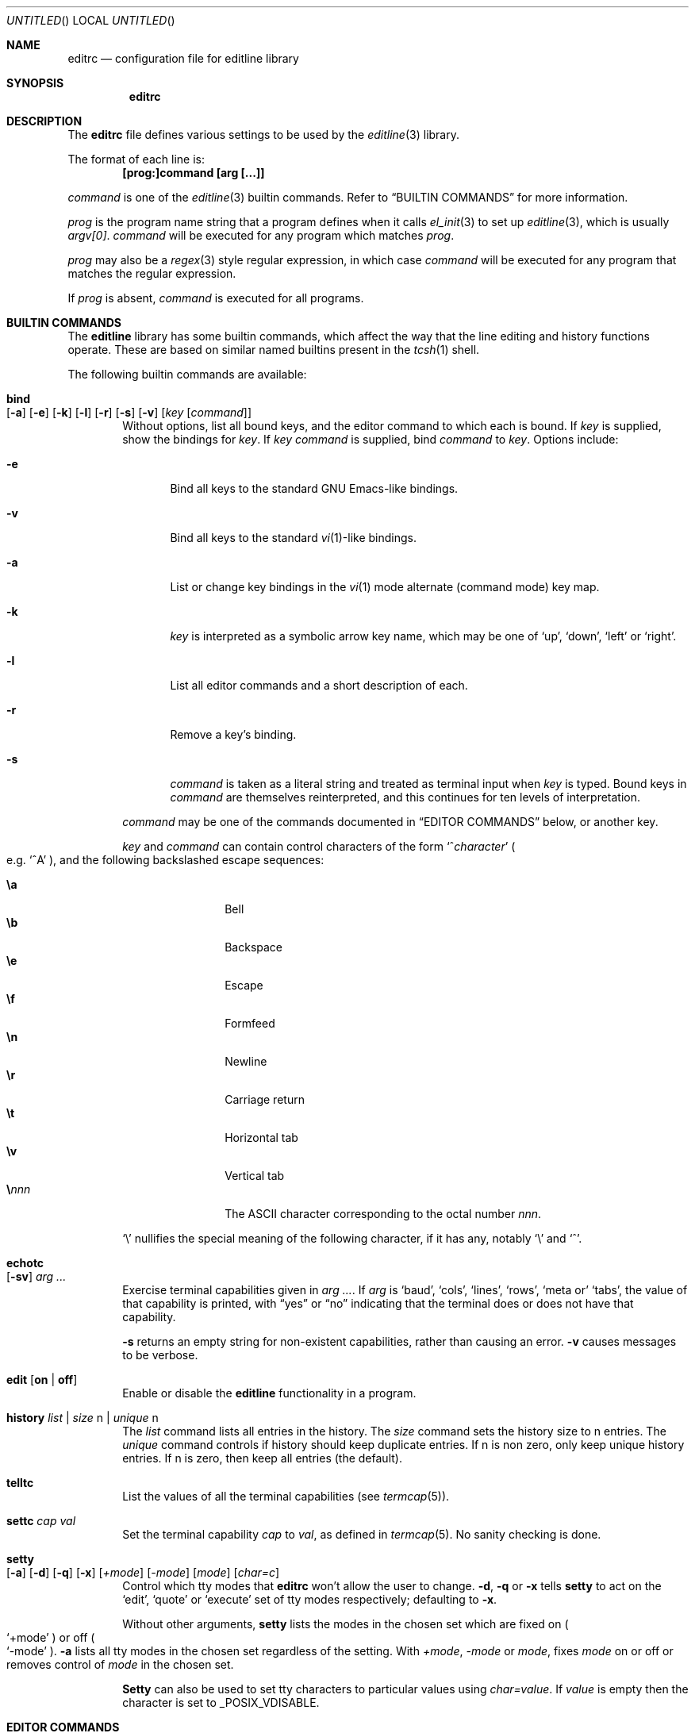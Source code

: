 .\"	$NetBSD: editrc.5,v 1.1.1.3 2005/05/11 09:17:39 lukem Exp $
.\"	from	NetBSD: editrc.5,v 1.19 2003/11/01 23:35:33 christos Exp
.\"
.\" Copyright (c) 1997-2000 The NetBSD Foundation, Inc.
.\" All rights reserved.
.\"
.\" This file was contributed to The NetBSD Foundation by Luke Mewburn.
.\"
.\" Redistribution and use in source and binary forms, with or without
.\" modification, are permitted provided that the following conditions
.\" are met:
.\" 1. Redistributions of source code must retain the above copyright
.\"    notice, this list of conditions and the following disclaimer.
.\" 2. Redistributions in binary form must reproduce the above copyright
.\"    notice, this list of conditions and the following disclaimer in the
.\"    documentation and/or other materials provided with the distribution.
.\" 3. All advertising materials mentioning features or use of this software
.\"    must display the following acknowledgement:
.\"        This product includes software developed by the NetBSD
.\"        Foundation, Inc. and its contributors.
.\" 4. Neither the name of The NetBSD Foundation nor the names of its
.\"    contributors may be used to endorse or promote products derived
.\"    from this software without specific prior written permission.
.\"
.\" THIS SOFTWARE IS PROVIDED BY THE NETBSD FOUNDATION, INC. AND CONTRIBUTORS
.\" ``AS IS'' AND ANY EXPRESS OR IMPLIED WARRANTIES, INCLUDING, BUT NOT LIMITED
.\" TO, THE IMPLIED WARRANTIES OF MERCHANTABILITY AND FITNESS FOR A PARTICULAR
.\" PURPOSE ARE DISCLAIMED.  IN NO EVENT SHALL THE FOUNDATION OR CONTRIBUTORS
.\" BE LIABLE FOR ANY DIRECT, INDIRECT, INCIDENTAL, SPECIAL, EXEMPLARY, OR
.\" CONSEQUENTIAL DAMAGES (INCLUDING, BUT NOT LIMITED TO, PROCUREMENT OF
.\" SUBSTITUTE GOODS OR SERVICES; LOSS OF USE, DATA, OR PROFITS; OR BUSINESS
.\" INTERRUPTION) HOWEVER CAUSED AND ON ANY THEORY OF LIABILITY, WHETHER IN
.\" CONTRACT, STRICT LIABILITY, OR TORT (INCLUDING NEGLIGENCE OR OTHERWISE)
.\" ARISING IN ANY WAY OUT OF THE USE OF THIS SOFTWARE, EVEN IF ADVISED OF THE
.\" POSSIBILITY OF SUCH DAMAGE.
.\"
.Dd October 18, 2003
.Os
.Dt EDITRC 5
.Sh NAME
.Nm editrc
.Nd configuration file for editline library
.Sh SYNOPSIS
.Nm
.Sh DESCRIPTION
The
.Nm
file defines various settings to be used by the
.Xr editline 3
library.
.Pp
The format of each line is:
.Dl [prog:]command [arg [...]]
.Pp
.Ar command
is one of the
.Xr editline 3
builtin commands.
Refer to
.Sx BUILTIN COMMANDS
for more information.
.Pp
.Ar prog
is the program name string that a program defines when it calls
.Xr el_init 3
to set up
.Xr editline 3 ,
which is usually
.Va argv[0] .
.Ar command
will be executed for any program which matches
.Ar prog .
.Pp
.Ar prog
may also be a
.Xr regex 3
style
regular expression, in which case
.Ar command
will be executed for any program that matches the regular expression.
.Pp
If
.Ar prog
is absent,
.Ar command
is executed for all programs.
.Sh BUILTIN COMMANDS
The
.Nm editline
library has some builtin commands, which affect the way
that the line editing and history functions operate.
These are based on similar named builtins present in the
.Xr tcsh 1
shell.
.Pp
The following builtin commands are available:
.Bl -tag -width 4n
.It Ic bind Xo
.Op Fl a
.Op Fl e
.Op Fl k
.Op Fl l
.Op Fl r
.Op Fl s
.Op Fl v
.Op Ar key Op Ar command
.Xc
Without options, list all bound keys, and the editor command to which
each is bound.
If
.Ar key
is supplied, show the bindings for
.Ar key .
If
.Ar key command
is supplied, bind
.Ar command
to
.Ar key .
Options include:
.Bl -tag -width 4n
.It Fl e
Bind all keys to the standard GNU Emacs-like bindings.
.It Fl v
Bind all keys to the standard
.Xr vi 1 Ns -like
bindings.
.It Fl a
List or change key bindings in the
.Xr vi 1
mode alternate (command mode) key map.
.It Fl k
.Ar key
is interpreted as a symbolic arrow key name, which may be one of
.Sq up ,
.Sq down ,
.Sq left
or
.Sq right .
.It Fl l
List all editor commands and a short description of each.
.It Fl r
Remove a key's binding.
.It Fl s
.Ar command
is taken as a literal string and treated as terminal input when
.Ar key
is typed.
Bound keys in
.Ar command
are themselves reinterpreted, and this continues for ten levels of
interpretation.
.El
.Pp
.Ar command
may be one of the commands documented in
.Sx "EDITOR COMMANDS"
below, or another key.
.Pp
.Ar key
and
.Ar command
can contain control characters of the form
.Sm off
.Sq No ^ Ar character
.Sm on
.Po
e.g.
.Sq ^A
.Pc ,
and the following backslashed escape sequences:
.Pp
.Bl -tag -compact -offset indent -width 4n
.It Ic \ea
Bell
.It Ic \eb
Backspace
.It Ic \ee
Escape
.It Ic \ef
Formfeed
.It Ic \en
Newline
.It Ic \er
Carriage return
.It Ic \et
Horizontal tab
.It Ic \ev
Vertical tab
.Sm off
.It Sy \e Ar nnn
.Sm on
The ASCII character corresponding to the octal number
.Ar nnn .
.El
.Pp
.Sq \e
nullifies the special meaning of the following character,
if it has any, notably
.Sq \e
and
.Sq ^ .
.It Ic echotc Xo
.Op Fl sv
.Ar arg
.Ar ...
.Xc
Exercise terminal capabilities given in
.Ar arg Ar ... .
If
.Ar arg
is
.Sq baud ,
.Sq cols ,
.Sq lines ,
.Sq rows ,
.Sq meta or
.Sq tabs ,
the value of that capability is printed, with
.Dq yes
or
.Dq no
indicating that the terminal does or does not have that capability.
.Pp
.Fl s
returns an empty string for non-existent capabilities, rather than
causing an error.
.Fl v
causes messages to be verbose.
.It Ic edit Op Li on | Li off
Enable or disable the
.Nm editline
functionality in a program.
.It Ic history Ar list | Ar size Dv n | Ar unique Dv n
The 
.Ar list
command lists all entries in the history.
The
.Ar size
command sets the history size to
.Dv n
entries.
The
.Ar unique
command controls if history should keep duplicate entries.
If
.Dv n
is non zero, only keep unique history entries.
If
.Dv n
is zero, then keep all entries (the default).
.It Ic telltc
List the values of all the terminal capabilities (see
.Xr termcap 5 ) .
.It Ic settc Ar cap Ar val
Set the terminal capability
.Ar cap
to
.Ar val ,
as defined in
.Xr termcap 5 .
No sanity checking is done.
.It Ic setty Xo
.Op Fl a
.Op Fl d
.Op Fl q
.Op Fl x
.Op Ar +mode
.Op Ar -mode
.Op Ar mode
.Op Ar char=c
.Xc
Control which tty modes that
.Nm
won't allow the user to change.
.Fl d ,
.Fl q
or
.Fl x
tells
.Ic setty
to act on the
.Sq edit ,
.Sq quote
or
.Sq execute
set of tty modes respectively; defaulting to
.Fl x .
.Pp
Without other arguments,
.Ic setty
lists the modes in the chosen set which are fixed on
.Po
.Sq +mode
.Pc
or off
.Po
.Sq -mode
.Pc .
.Fl a
lists all tty modes in the chosen set regardless of the setting.
With
.Ar +mode ,
.Ar -mode
or
.Ar mode ,
fixes
.Ar mode
on or off or removes control of
.Ar mode
in the chosen set.
.Pp
.Ic Setty
can also be used to set tty characters to particular values using
.Ar char=value .
If
.Ar value
is empty
then the character is set to
.Dv _POSIX_VDISABLE .
.El
.Sh EDITOR COMMANDS
The following editor commands are available for use in key bindings:
.\" Section automatically generated with makelist
.Bl -tag -width 4n
.It Ic vi-paste-next
Vi paste previous deletion to the right of the cursor.
.It Ic vi-paste-prev
Vi paste previous deletion to the left of the cursor.
.It Ic vi-prev-space-word
Vi move to the previous space delimited word.
.It Ic vi-prev-word
Vi move to the previous word.
.It Ic vi-next-space-word
Vi move to the next space delimited word.
.It Ic vi-next-word
Vi move to the next word.
.It Ic vi-change-case
Vi change case of character under the cursor and advance one character.
.It Ic vi-change-meta
Vi change prefix command.
.It Ic vi-insert-at-bol
Vi enter insert mode at the beginning of line.
.It Ic vi-replace-char
Vi replace character under the cursor with the next character typed.
.It Ic vi-replace-mode
Vi enter replace mode.
.It Ic vi-substitute-char
Vi replace character under the cursor and enter insert mode.
.It Ic vi-substitute-line
Vi substitute entire line.
.It Ic vi-change-to-eol
Vi change to end of line.
.It Ic vi-insert
Vi enter insert mode.
.It Ic vi-add
Vi enter insert mode after the cursor.
.It Ic vi-add-at-eol
Vi enter insert mode at end of line.
.It Ic vi-delete-meta
Vi delete prefix command.
.It Ic vi-end-word
Vi move to the end of the current space delimited word.
.It Ic vi-to-end-word
Vi move to the end of the current word.
.It Ic vi-undo
Vi undo last change.
.It Ic vi-command-mode
Vi enter command mode (use alternative key bindings).
.It Ic vi-zero
Vi move to the beginning of line.
.It Ic vi-delete-prev-char
Vi move to previous character (backspace).
.It Ic vi-list-or-eof
Vi list choices for completion or indicate end of file if empty line.
.It Ic vi-kill-line-prev
Vi cut from beginning of line to cursor.
.It Ic vi-search-prev
Vi search history previous.
.It Ic vi-search-next
Vi search history next.
.It Ic vi-repeat-search-next
Vi repeat current search in the same search direction.
.It Ic vi-repeat-search-prev
Vi repeat current search in the opposite search direction.
.It Ic vi-next-char
Vi move to the character specified next.
.It Ic vi-prev-char
Vi move to the character specified previous.
.It Ic vi-to-next-char
Vi move up to the character specified next.
.It Ic vi-to-prev-char
Vi move up to the character specified previous.
.It Ic vi-repeat-next-char
Vi repeat current character search in the same search direction.
.It Ic vi-repeat-prev-char
Vi repeat current character search in the opposite search direction.
.It Ic em-delete-or-list
Delete character under cursor or list completions if at end of line.
.It Ic em-delete-next-word
Cut from cursor to end of current word.
.It Ic em-yank
Paste cut buffer at cursor position.
.It Ic em-kill-line
Cut the entire line and save in cut buffer.
.It Ic em-kill-region
Cut area between mark and cursor and save in cut buffer.
.It Ic em-copy-region
Copy area between mark and cursor to cut buffer.
.It Ic em-gosmacs-transpose
Exchange the two characters before the cursor.
.It Ic em-next-word
Move next to end of current word.
.It Ic em-upper-case
Uppercase the characters from cursor to end of current word.
.It Ic em-capitol-case
Capitalize the characters from cursor to end of current word.
.It Ic em-lower-case
Lowercase the characters from cursor to end of current word.
.It Ic em-set-mark
Set the mark at cursor.
.It Ic em-exchange-mark
Exchange the cursor and mark.
.It Ic em-universal-argument
Universal argument (argument times 4).
.It Ic em-meta-next
Add 8th bit to next character typed.
.It Ic em-toggle-overwrite
Switch from insert to overwrite mode or vice versa.
.It Ic em-copy-prev-word
Copy current word to cursor.
.It Ic em-inc-search-next
Emacs incremental next search.
.It Ic em-inc-search-prev
Emacs incremental reverse search.
.It Ic ed-end-of-file
Indicate end of file.
.It Ic ed-insert
Add character to the line.
.It Ic ed-delete-prev-word
Delete from beginning of current word to cursor.
.It Ic ed-delete-next-char
Delete character under cursor.
.It Ic ed-kill-line
Cut to the end of line.
.It Ic ed-move-to-end
Move cursor to the end of line.
.It Ic ed-move-to-beg
Move cursor to the beginning of line.
.It Ic ed-transpose-chars
Exchange the character to the left of the cursor with the one under it.
.It Ic ed-next-char
Move to the right one character.
.It Ic ed-prev-word
Move to the beginning of the current word.
.It Ic ed-prev-char
Move to the left one character.
.It Ic ed-quoted-insert
Add the next character typed verbatim.
.It Ic ed-digit
Adds to argument or enters a digit.
.It Ic ed-argument-digit
Digit that starts argument.
.It Ic ed-unassigned
Indicates unbound character.
.It Ic ed-tty-sigint
Tty interrupt character.
.It Ic ed-tty-dsusp
Tty delayed suspend character.
.It Ic ed-tty-flush-output
Tty flush output characters.
.It Ic ed-tty-sigquit
Tty quit character.
.It Ic ed-tty-sigtstp
Tty suspend character.
.It Ic ed-tty-stop-output
Tty disallow output characters.
.It Ic ed-tty-start-output
Tty allow output characters.
.It Ic ed-newline
Execute command.
.It Ic ed-delete-prev-char
Delete the character to the left of the cursor.
.It Ic ed-clear-screen
Clear screen leaving current line at the top.
.It Ic ed-redisplay
Redisplay everything.
.It Ic ed-start-over
Erase current line and start from scratch.
.It Ic ed-sequence-lead-in
First character in a bound sequence.
.It Ic ed-prev-history
Move to the previous history line.
.It Ic ed-next-history
Move to the next history line.
.It Ic ed-search-prev-history
Search previous in history for a line matching the current.
.It Ic ed-search-next-history
Search next in history for a line matching the current.
.It Ic ed-prev-line
Move up one line.
.It Ic ed-next-line
Move down one line.
.It Ic ed-command
Editline extended command.
.El
.\" End of section automatically generated with makelist
.Sh SEE ALSO
.Xr editline 3 ,
.Xr regex 3 ,
.Xr termcap 5
.Sh AUTHORS
The
.Nm editline
library was written by Christos Zoulas,
and this manual was written by Luke Mewburn,
with some sections inspired by
.Xr tcsh 1 .
